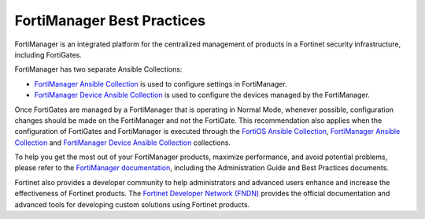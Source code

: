 FortiManager Best Practices
====================================

FortiManager is an integrated platform for the centralized management of products in a Fortinet security infrastructure, including FortiGates.

FortiManager has two separate Ansible Collections:

- `FortiManager Ansible Collection`_ is used to configure settings in FortiManager.
- `FortiManager Device Ansible Collection`_ is used to configure the devices managed by the FortiManager.

Once FortiGates are managed by a FortiManager that is operating in Normal Mode, whenever possible, configuration changes should be made on the FortiManager and not the FortiGate. This recommendation also applies when the configuration of FortiGates and FortiManager is executed through 
the `FortiOS Ansible Collection`_, `FortiManager Ansible Collection`_ and `FortiManager Device Ansible Collection`_ collections.

To help you get the most out of your FortiManager products, maximize performance, and avoid potential problems, please refer to the `FortiManager documentation`_, including the Administration Guide and Best Practices documents.

Fortinet also provides a developer community to help administrators and advanced users enhance and increase the effectiveness of Fortinet products. The `Fortinet Developer Network (FNDN)`_ provides the official documentation and advanced tools for developing custom solutions using Fortinet products.



.. _FortiOS Ansible Collection: https://ansible-galaxy-fortios-docs.readthedocs.io/en/latest/
.. _FortiManager Ansible Collection: https://ansible-galaxy-fortimanager-docs.readthedocs.io/en/latest/
.. _FortiManager Device Ansible Collection: https://ansible-galaxy-fmgdevice-docs.readthedocs.io/en/latest/
.. _FortiManager documentation: https://docs.fortinet.com/product/fortimanager
.. _Fortinet Developer Network (FNDN): https://fndn.fortinet.net/

